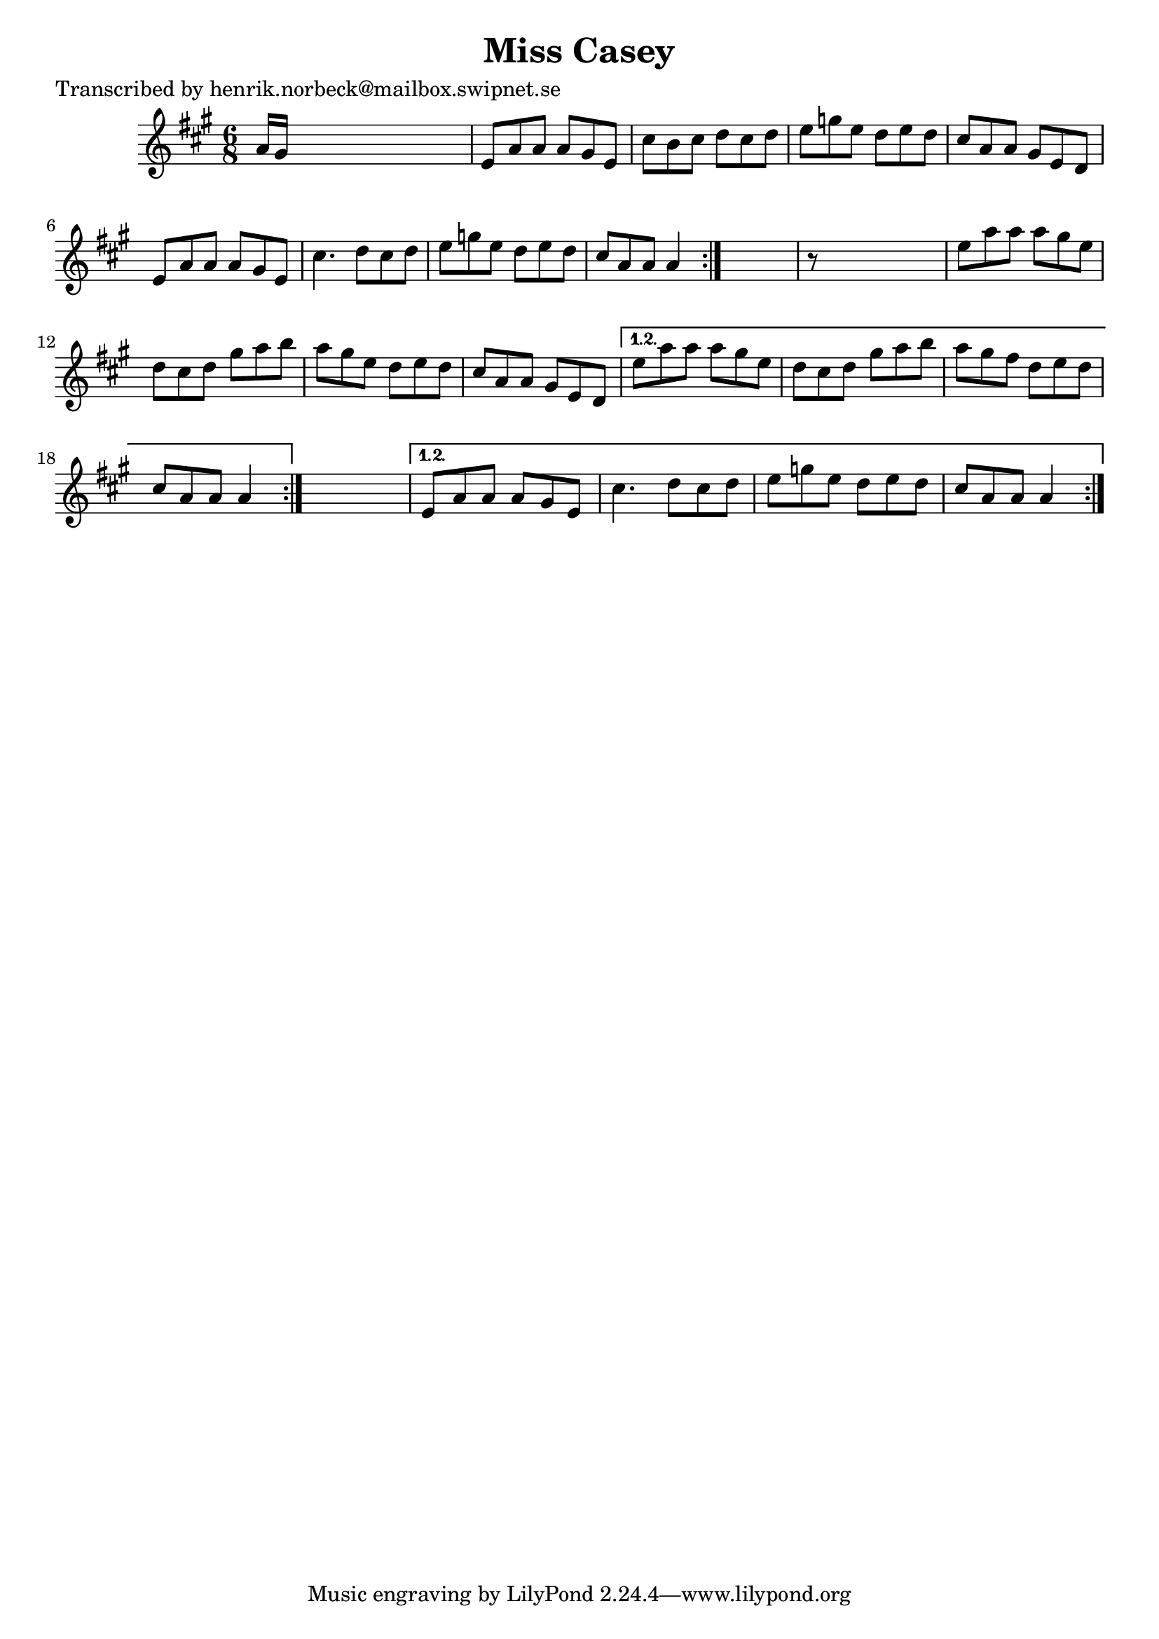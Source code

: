 
\version "2.16.2"
% automatically converted by musicxml2ly from xml/1094_hn.xml

%% additional definitions required by the score:
\language "english"


\header {
    poet = "Transcribed by henrik.norbeck@mailbox.swipnet.se"
    encoder = "abc2xml version 63"
    encodingdate = "2015-01-25"
    title = "Miss Casey"
    }

\layout {
    \context { \Score
        autoBeaming = ##f
        }
    }
PartPOneVoiceOne =  \relative a' {
    \repeat volta 2 {
        \repeat volta 2 {
            \repeat volta 2 {
                \key a \major \time 6/8 a16 [ gs16 ] s8*5 | % 2
                e8 [ a8 a8 ] a8 [ gs8 e8 ] | % 3
                cs'8 [ b8 cs8 ] d8 [ cs8 d8 ] | % 4
                e8 [ g8 e8 ] d8 [ e8 d8 ] | % 5
                cs8 [ a8 a8 ] gs8 [ e8 d8 ] | % 6
                e8 [ a8 a8 ] a8 [ gs8 e8 ] | % 7
                cs'4. d8 [ cs8 d8 ] | % 8
                e8 [ g8 e8 ] d8 [ e8 d8 ] | % 9
                cs8 [ a8 a8 ] a4 }
            s8 | \barNumberCheck #10
            r8 s8*5 | % 11
            e'8 [ a8 a8 ] a8 [ gs8 e8 ] | % 12
            d8 [ cs8 d8 ] gs8 [ a8 b8 ] | % 13
            a8 [ gs8 e8 ] d8 [ e8 d8 ] | % 14
            cs8 [ a8 a8 ] gs8 [ e8 d8 ] }
        \alternative { {
                | % 15
                e'8 [ a8 a8 ] a8 [ gs8 e8 ] | % 16
                d8 [ cs8 d8 ] gs8 [ a8 b8 ] | % 17
                a8 [ gs8 fs8 ] d8 [ e8 d8 ] | % 18
                cs8 [ a8 a8 ] a4 }
            } s8 }
    \alternative { {
            | % 19
            e8 [ a8 a8 ] a8 [ gs8 e8 ] | \barNumberCheck #20
            cs'4. d8 [ cs8 d8 ] | % 21
            e8 [ g8 e8 ] d8 [ e8 d8 ] | % 22
            cs8 [ a8 a8 ] a4 }
        } }


% The score definition
\score {
    <<
        \new Staff <<
            \context Staff << 
                \context Voice = "PartPOneVoiceOne" { \PartPOneVoiceOne }
                >>
            >>
        
        >>
    \layout {}
    % To create MIDI output, uncomment the following line:
    %  \midi {}
    }

